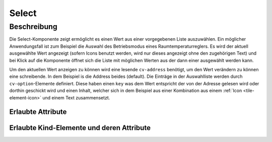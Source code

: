 .. _tile-component-select:

Select
======

.. api-doc:: cv.ui.structure.tile.components.Select


Beschreibung
------------

Die Select-Komponente zeigt ermöglicht es einen Wert aus einer vorgegebenen Liste auszuwählen.
Ein möglicher Anwendungsfall ist zum Beispiel die Auswahl des Betriebsmodus eines Raumtemperaturreglers.
Es wird der aktuell ausgewählte Wert angezeigt (sofern Icons benutzt werden, wird nur dieses angezeigt
ohne den zugehörigen Text) und bei Klick auf die Komponente öffnet sich die Liste
mit möglichen Werten aus der dann einer ausgewählt werden kann.

.. widget-example::

    <settings design="tile" selector="cv-select" wrap-in="cv-tile" wrapped-position="colspan='3' row='middle' column='middle'">
        <screenshot name="cv-select-auto">
            <data address="1/4/2">0</data>
            <caption>Normalansicht</caption>
        </screenshot>
        <screenshot name="cv-select-comfort" clickpath="cv-select" margin="0 0 200 0">
            <data address="1/4/2">0</data>
            <caption>mit geöffneter Auswahlliste</caption>
        </screenshot>
    </settings>
    <cv-select>
        <cv-address transform="DPT:20.102">1/4/2</cv-address>
        <cv-option key="0">
            <cv-icon>ri-character-recognition-line</cv-icon>Auto
        </cv-option>
        <cv-option key="1">
            <cv-icon>ri-temp-cold-line</cv-icon>Komfort
        </cv-option>
        <cv-option key="2">
            <cv-icon>ri-shut-down-line</cv-icon>Aus
        </cv-option>
        <cv-option key="3">
            <cv-icon>ri-leaf-line</cv-icon>Eco
        </cv-option>
        <cv-option key="4">
            <cv-icon>ri-shield-line</cv-icon>Frostschutz
        </cv-option>
    </cv-select>

Um den aktuellen Wert anzeigen zu können wird eine lesende ``cv-address`` benötigt, um den
Wert verändern zu können eine schreibende. In dem Beispiel is die Address beides (default).
Die Einträge in der Auswahlliste werden durch ``cv-option``-Elemente definiert.
Diese haben einen ``key`` was dem Wert entspricht der von der Adresse gelesen wird oder dorthin geschickt wird und
einen Inhalt, welcher sich in dem Beispiel aus einer Kombination aus einem :ref:`Icon <tile-element-icon>` und einem Text zusammensetzt.


Erlaubte Attribute
^^^^^^^^^^^^^^^^^^

.. parameter-information:: cv-select tile

Erlaubte Kind-Elemente und deren Attribute
^^^^^^^^^^^^^^^^^^^^^^^^^^^^^^^^^^^^^^^^^^

.. elements-information:: cv-select tile


